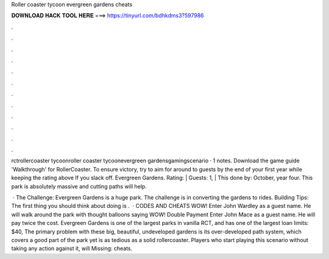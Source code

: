 Roller coaster tycoon evergreen gardens cheats



𝐃𝐎𝐖𝐍𝐋𝐎𝐀𝐃 𝐇𝐀𝐂𝐊 𝐓𝐎𝐎𝐋 𝐇𝐄𝐑𝐄 ===> https://tinyurl.com/bdhkdms3?597986



.



.



.



.



.



.



.



.



.



.



.



.

rctrollercoaster tycoonroller coaster tycoonevergreen gardensgamingscenario · 1 notes. Download the game guide 'Walkthrough' for RollerCoaster. To ensure victory, try to aim for around to guests by the end of your first year while keeping the rating above If you slack off. Evergreen Gardens. Rating: | Guests: 1, | This done by: October, year four. This park is absolutely massive and cutting paths will help.

 · The Challenge: Evergreen Gardens is a huge park. The challenge is in converting the gardens to rides. Building Tips: The first thing you should think about doing is .  · CODES AND CHEATS WOW! Enter John Wardley as a guest name. He will walk around the park with thought balloons saying WOW! Double Payment Enter John Mace as a guest name. He will pay twice the cost. Evergreen Gardens is one of the largest parks in vanilla RCT, and has one of the largest loan limits: $40, The primary problem with these big, beautiful, undeveloped gardens is its over-developed path system, which covers a good part of the park yet is as tedious as a solid rollercoaster. Players who start playing this scenario without taking any action against it, will Missing: cheats.
